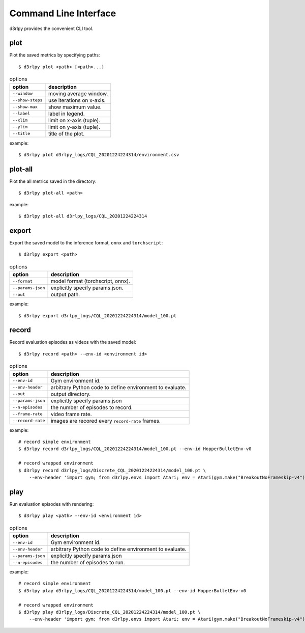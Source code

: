 Command Line Interface
======================

d3rlpy provides the convenient CLI tool.

plot
----

Plot the saved metrics by specifying paths::

  $ d3rlpy plot <path> [<path>...]

.. list-table:: options
   :header-rows: 1

   * - option
     - description
   * - ``--window``
     - moving average window.
   * - ``--show-steps``
     - use iterations on x-axis.
   * - ``--show-max``
     - show maximum value.
   * - ``--label``
     - label in legend.
   * - ``--xlim``
     - limit on x-axis (tuple).
   * - ``--ylim``
     - limit on y-axis (tuple).
   * - ``--title``
     - title of the plot.

example::

  $ d3rlpy plot d3rlpy_logs/CQL_20201224224314/environment.csv

.. image:: ./assets/plot_example.png

plot-all
--------

Plot the all metrics saved in the directory::

  $ d3rlpy plot-all <path>

example::

  $ d3rlpy plot-all d3rlpy_logs/CQL_20201224224314

.. image:: ./assets/plot_all_example.png

export
------

Export the saved model to the inference format, ``onnx`` and ``torchscript``::

  $ d3rlpy export <path>

.. list-table:: options
   :header-rows: 1

   * - option
     - description
   * - ``--format``
     - model format (torchscript, onnx).
   * - ``--params-json``
     - explicitly specify params.json.
   * - ``--out``
     - output path.

example::

  $ d3rlpy export d3rlpy_logs/CQL_20201224224314/model_100.pt


record
------

Record evaluation episodes as videos with the saved model::

  $ d3rlpy record <path> --env-id <environment id>

.. list-table:: options
   :header-rows: 1

   * - option
     - description
   * - ``--env-id``
     - Gym environment id.
   * - ``--env-header``
     - arbitrary Python code to define environment to evaluate.
   * - ``--out``
     - output directory.
   * - ``--params-json``
     - explicitly specify params.json
   * - ``--n-episodes``
     - the number of episodes to record.
   * - ``--frame-rate``
     - video frame rate.
   * - ``--record-rate``
     - images are recored every ``record-rate`` frames.

example::

  # record simple environment
  $ d3rlpy record d3rlpy_logs/CQL_20201224224314/model_100.pt --env-id HopperBulletEnv-v0

  # record wrapped environment
  $ d3rlpy record d3rlpy_logs/Discrete_CQL_20201224224314/model_100.pt \
      --env-header 'import gym; from d3rlpy.envs import Atari; env = Atari(gym.make("BreakoutNoFrameskip-v4"), is_eval=True)'

play
----

Run evaluation episodes with rendering::

  $ d3rlpy play <path> --env-id <environment id>

.. list-table:: options
   :header-rows: 1

   * - option
     - description
   * - ``--env-id``
     - Gym environment id.
   * - ``--env-header``
     - arbitrary Python code to define environment to evaluate.
   * - ``--params-json``
     - explicitly specify params.json
   * - ``--n-episodes``
     - the number of episodes to run.

example::

  # record simple environment
  $ d3rlpy play d3rlpy_logs/CQL_20201224224314/model_100.pt --env-id HopperBulletEnv-v0

  # record wrapped environment
  $ d3rlpy play d3rlpy_logs/Discrete_CQL_20201224224314/model_100.pt \
      --env-header 'import gym; from d3rlpy.envs import Atari; env = Atari(gym.make("BreakoutNoFrameskip-v4"), is_eval=True)'
